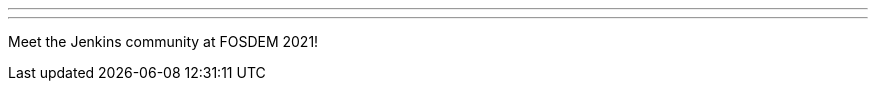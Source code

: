 ---

:page-eventTitle: FOSDEM 2021
:page-eventLocation: Virtual
:page-eventStartDate: 2021-02-06T10:00:00
:page-eventEndDate: 2021-02-07T18:00:00
:page-eventLink: /events/fosdem

---

Meet the Jenkins community at FOSDEM 2021!
